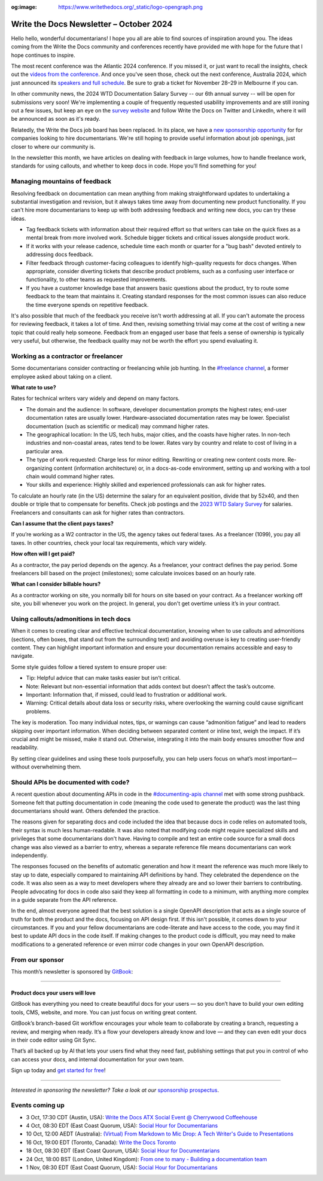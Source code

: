 :og:image: https://www.writethedocs.org/_static/logo-opengraph.png

.. post:: October 3, 2022
  :tags: newsletter

########################################
Write the Docs Newsletter – October 2024
########################################

Hello hello, wonderful documentarians! I hope you all are able to find sources of inspiration around you. The ideas coming from the Write the Docs community and conferences recently have provided me with hope for the future that I hope continues to inspire.

The most recent conference was the Atlantic 2024 conference. If you missed it, or just want to recall the insights, check out the `videos from the conference <https://www.youtube.com/playlist?list=PLZAeFn6dfHpn8IckCiREggN0f9oWEMomW>`__. And once you've seen those, check out the next conference, Australia 2024, which just announced its `speakers and full schedule </conf/australia/2024/news/announcing-speakers-schedule/>`__. Be sure to grab a ticket for November 28–29 in Melbourne if you can.

In other community news, the 2024 WTD Documentation Salary Survey -- our 6th annual survey -- will be open for submissions very soon! We're implementing a couple of frequently requested usability improvements and are still ironing out a few issues, but keep an eye on the `survey website <https://salary-survey.writethedocs.org/>`__ and follow Write the Docs on Twitter and LinkedIn, where it will be announced as soon as it's ready.

Relatedly, the Write the Docs job board has been replaced. In its place, we have a `new sponsorship opportunity </sponsorship/jobs/>`__ for for companies looking to hire documentarians. We're still hoping to provide useful information about job openings, just closer to where our community is.

In the newsletter this month, we have articles on dealing with feedback in large volumes, how to handle freelance work, standards for using callouts, and whether to keep docs in code. Hope you'll find something for you!

------------------------------
Managing mountains of feedback
------------------------------

Resolving feedback on documentation can mean anything from making straightforward updates to undertaking a substantial investigation and revision, but it always takes time away from documenting new product functionality. If you can't hire more documentarians to keep up with both addressing feedback and writing new docs, you can try these ideas.

* Tag feedback tickets with information about their required effort so that writers can take on the quick fixes as a mental break from more involved work. Schedule bigger tickets and critical issues alongside product work.

* If it works with your release cadence, schedule time each month or quarter for a "bug bash" devoted entirely to addressing docs feedback.

* Filter feedback through customer-facing colleagues to identify high-quality requests for docs changes. When appropriate, consider diverting tickets that describe product problems, such as a confusing user interface or functionality, to other teams as requested improvements.

* If you have a customer knowledge base that answers basic questions about the product, try to route some feedback to the team that maintains it. Creating standard responses for the most common issues can also reduce the time everyone spends on repetitive feedback.

It's also possible that much of the feedback you receive isn't worth addressing at all. If you can't automate the process for reviewing feedback, it takes a lot of time. And then, revising something trivial may come at the cost of writing a new topic that could really help someone. Feedback from an engaged user base that feels a sense of ownership is typically very useful, but otherwise, the feedback quality may not be worth the effort you spend evaluating it.

-------------------------------------
Working as a contractor or freelancer
-------------------------------------

Some documentarians consider contracting or freelancing while job hunting. In the `#freelance channel <https://writethedocs.slack.com/archives/CA1J9GV17>`__, a former employee asked about taking on a client.

**What rate to use?**

Rates for technical writers vary widely and depend on many factors. 

* The domain and the audience: In software, developer documentation prompts the highest rates; end-user documentation rates are usually lower. Hardware-associated documentation rates may be lower. Specialist documentation (such as scientific or medical) may command higher rates. 
* The geographical location: In the US, tech hubs, major cities, and the coasts have higher rates. In non-tech industries and non-coastal areas, rates tend to be lower. Rates vary by country and relate to cost of living in a particular area. 
* The type of work requested: Charge less for minor editing. Rewriting or creating new content costs more. Re-organizing content (information architecture) or, in a docs-as-code environment, setting up and working with a tool chain would command higher rates.
* Your skills and experience: Highly skilled and experienced professionals can ask for higher rates.

To calculate an hourly rate (in the US) determine the salary for an equivalent position, divide that by 52x40, and then double or triple that to compensate for benefits. Check job postings and the  `2023 WTD Salary Survey <https://www.writethedocs.org/surveys/salary-survey/2023/>`_ for salaries. Freelancers and consultants can ask for higher rates than contractors.

**Can I assume that the client pays taxes?**

If you’re working as a W2 contractor in the US, the agency takes out federal taxes. As a freelancer (1099), you pay all taxes. In other countries, check your local tax requirements, which vary widely.

**How often will I get paid?**

As a contractor, the pay period depends on the agency. As a freelancer, your contract defines the pay period. Some freelancers bill based on the project (milestones); some calculate invoices based on an hourly rate. 

**What can I consider billable hours?**

As a contractor working on site, you normally bill for hours on site based on your contract. As a freelancer working off site, you bill whenever you work on the project. In general, you don't get overtime unless it’s in your contract.

---------------------------------------
Using callouts/admonitions in tech docs
---------------------------------------

When it comes to creating clear and effective technical documentation, knowing when to use callouts and admonitions (sections, often boxes, that stand out from the surrounding text) and avoiding overuse is key to creating user-friendly content. They can highlight important information and ensure your documentation remains accessible and easy to navigate.

Some style guides follow a tiered system to ensure proper use:

- Tip: Helpful advice that can make tasks easier but isn’t critical.
- Note: Relevant but non-essential information that adds context but doesn’t affect the task’s outcome.
- Important: Information that, if missed, could lead to frustration or additional work.
- Warning: Critical details about data loss or security risks, where overlooking the warning could cause significant problems.

The key is moderation. Too many individual notes, tips, or warnings can cause “admonition fatigue” and lead to readers skipping over important information. When deciding between separated content or inline text, weigh the impact. If it’s crucial and might be missed, make it stand out. Otherwise, integrating it into the main body ensures smoother flow and readability.

By setting clear guidelines and using these tools purposefully, you can help users focus on what’s most important—without overwhelming them.

-------------------------------------
Should APIs be documented with code?
-------------------------------------

A recent question about documenting APIs in code in the `#documenting-apis channel <https://writethedocs.slack.com/archives/C0YH9K2JY>`__ met with some strong pushback. Someone felt that putting documentation in code (meaning the code used to generate the product) was the last thing documentarians should want. Others defended the practice.

The reasons given for separating docs and code included the idea that because docs in code relies on automated tools, their syntax is much less human-readable. It was also noted that modifying code might require specialized skills and privileges that some documentarians don't have. Having to compile and test an entire code source for a small docs change was also viewed as a barrier to entry, whereas a separate reference file means documentarians can work independently. 

The responses focused on the benefits of automatic generation and how it meant the reference was much more likely to stay up to date, especially compared to maintaining API definitions by hand. They celebrated the dependence on the code. It was also seen as a way to meet developers where they already are and so lower their barriers to contributing. People advocating for docs in code also said they keep all formatting in code to a minimum, with anything more complex in a guide separate from the API reference.

In the end, almost everyone agreed that the best solution is a single OpenAPI description that acts as a single source of truth for both the product and the docs, focusing on API design first. If this isn't possible, it comes down to your circumstances. If you and your fellow documentarians are code-literate and have access to the code, you may find it best to update API docs in the code itself. If making changes to the product code is difficult, you may need to make modifications to a generated reference or even mirror code changes in your own OpenAPI description.

----------------
From our sponsor
----------------

This month’s newsletter is sponsored by `GitBook <https://www.gitbook.com/?utm_campaign=product-docs&utm_medium=email&utm_source=write_the_docs&utm_content=newsletter>`_:

------

.. image:: /_static/img/sponsors/gitbook.png
  :align: center
  :width: 75%
  :target: https://www.gitbook.com/?utm_campaign=product-docs&utm_medium=email&utm_source=write_the_docs&utm_content=newsletter
  :alt: GitBook logo

+++++++++++++++++++++++++++++++++
Product docs your users will love
+++++++++++++++++++++++++++++++++

GitBook has everything you need to create beautiful docs for your users — so you don’t have to build your own editing tools, CMS, website, and more. You can just focus on writing great content.

GitBook’s branch-based Git workflow encourages your whole team to collaborate by creating a branch, requesting a review, and merging when ready. It’s a flow your developers already know and love — and they can even edit your docs in their code editor using Git Sync.

That’s all backed up by AI that lets your users find what they need fast, publishing settings that put you in control of who can access your docs, and internal documentation for your own team.

Sign up today and `get started for free <https://www.gitbook.com/?utm_campaign=product-docs&utm_medium=email&utm_source=write_the_docs&utm_content=newsletter>`__!

------

*Interested in sponsoring the newsletter? Take a look at our* `sponsorship prospectus </sponsorship/newsletter/>`__.

----------------
Events coming up
----------------

- 3 Oct, 17:30 CDT (Austin, USA): `Write the Docs ATX Social Event @ Cherrywood Coffeehouse <https://www.meetup.com/writethedocs-atx-meetup/events/303289714/?eventOrigin=group_events_list>`__
- 4 Oct, 08:30 EDT (East Coast Quorum, USA): `Social Hour for Documentarians <https://www.meetup.com/boston-write-the-docs/events/303217675/?eventOrigin=group_events_list>`__
- 10 Oct, 12:00 AEDT (Australia): `(Virtual) From Markdown to Mic Drop: A Tech Writer's Guide to Presentations <https://www.meetup.com/write-the-docs-australia/events/302728564/?eventOrigin=group_events_list>`__
- 16 Oct, 19:00 EDT (Toronto, Canada): `Write the Docs Toronto  <https://www.meetup.com/write-the-docs-toronto/events/303672626/?eventOrigin=group_events_list>`__
- 18 Oct, 08:30 EDT (East Coast Quorum, USA): `Social Hour for Documentarians <https://www.meetup.com/boston-write-the-docs/events/303544523/?eventOrigin=group_events_list>`__
- 24 Oct, 18:00 BST (London, United Kingdom): `From one to many - Building a documentation team <https://www.meetup.com/write-the-docs-london/events/303348349/?eventOrigin=group_events_list>`__
- 1 Nov, 08:30 EDT (East Coast Quorum, USA): `Social Hour for Documentarians <https://www.meetup.com/boston-write-the-docs/events/mbdmntygcpbcb/?eventOrigin=group_events_list>`__
